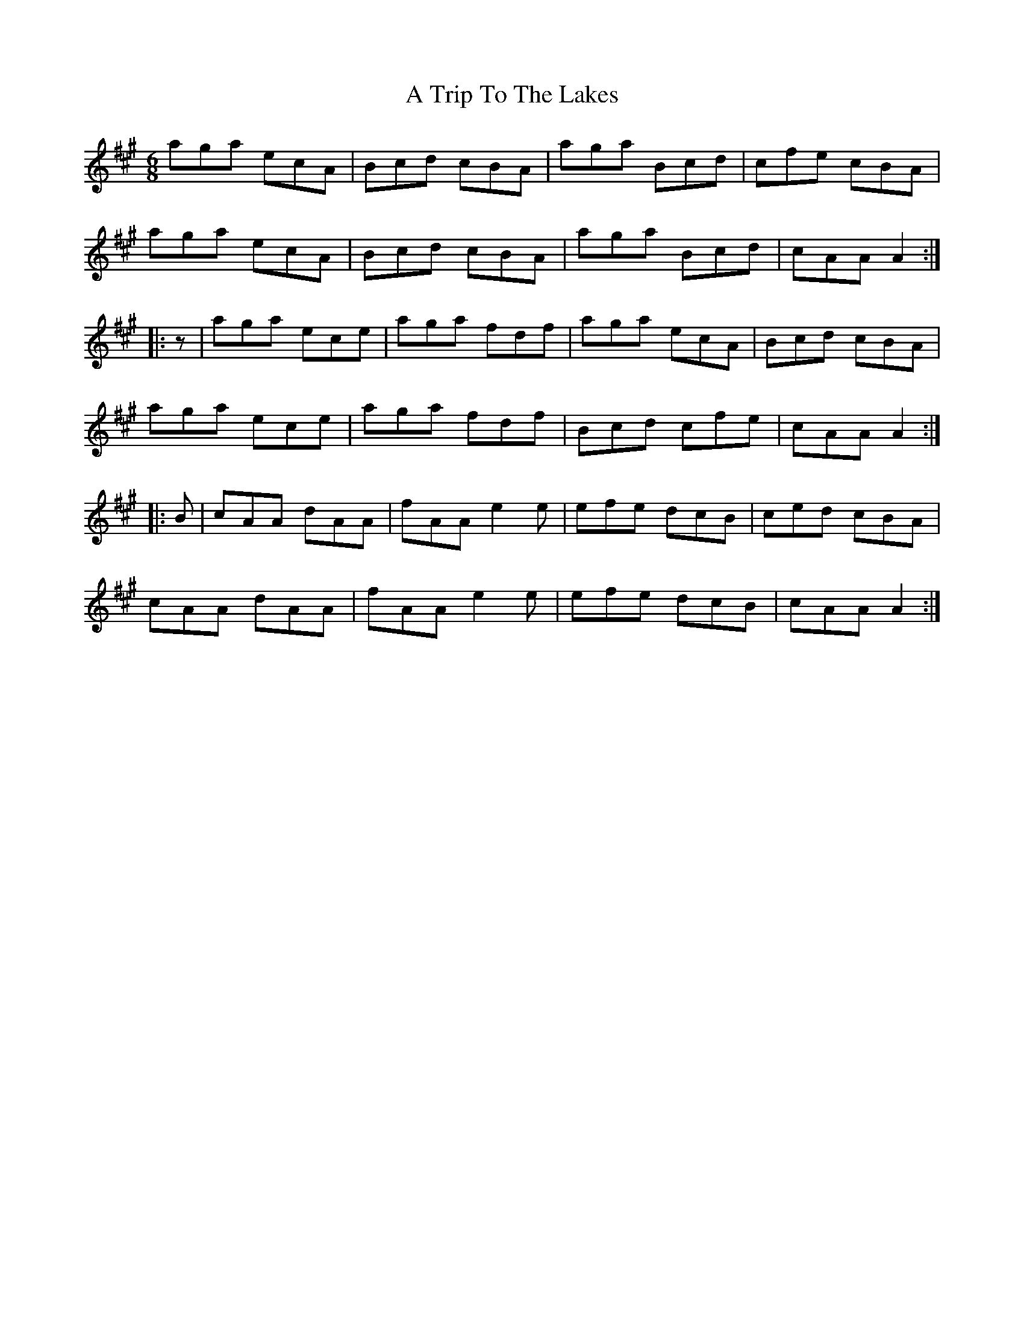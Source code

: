 X: 432
T: A Trip To The Lakes
R: jig
M: 6/8
K: Amajor
aga ecA|Bcd cBA|aga Bcd|cfe cBA|
aga ecA|Bcd cBA|aga Bcd|cAA A2:|
|:z|aga ece|aga fdf|aga ecA|Bcd cBA|
aga ece|aga fdf|Bcd cfe|cAA A2:|
|:B|cAA dAA|fAA e2e|efe dcB|ced cBA|
cAA dAA|fAA e2e|efe dcB|cAA A2:|

